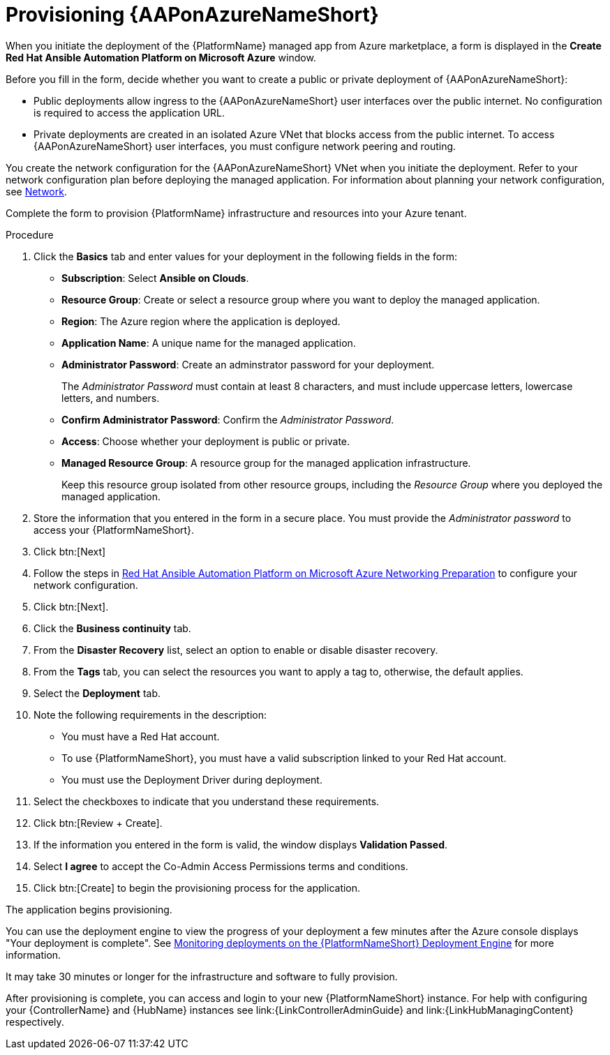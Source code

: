 [id="proc-azure-provisioning-aap_{context}"]

= Provisioning {AAPonAzureNameShort}

[role="_abstract"]
When you initiate the deployment of the {PlatformName} managed app from Azure marketplace, a form is displayed in the *Create Red Hat Ansible Automation Platform on Microsoft Azure* window.

Before you fill in the form, decide whether you want to create a public or private deployment of {AAPonAzureNameShort}:

* Public deployments allow ingress to the {AAPonAzureNameShort} user interfaces over the public internet. No configuration is required to access the application URL.
* Private deployments are created in an isolated Azure VNet that blocks access from the public internet. To access {AAPonAzureNameShort} user interfaces, you must configure network peering and routing.

You create the network configuration for the {AAPonAzureNameShort} VNet when you initiate the deployment.
Refer to your network configuration plan before deploying the managed application.
For information about planning your network configuration, see
xref:con-azure-network_azure-install-prerequisites[Network].

Complete the form to provision {PlatformName} infrastructure and resources into your Azure tenant.

.Procedure

. Click the *Basics* tab and enter values for your deployment in the following fields in the form:
  * *Subscription*: Select *Ansible on Clouds*.
  * *Resource Group*: Create or select a resource group where you want to deploy the managed application.
  * *Region*: The Azure region where the application is deployed.
  * *Application Name*: A unique name for the managed application.
  * *Administrator Password*: Create an adminstrator password for your deployment.
+
The _Administrator Password_ must contain at least 8 characters, and must include uppercase letters, lowercase letters, and numbers.
  * *Confirm Administrator Password*: Confirm the _Administrator Password_.
  * *Access*: Choose whether your deployment is public or private.
  * *Managed Resource Group*: A resource group for the managed application infrastructure.
+
Keep this resource group isolated from other resource groups, including the _Resource Group_ where you deployed the managed application.
. Store the information that you entered in the form in a secure place. You must provide the _Administrator password_ to access your {PlatformNameShort}.
. Click btn:[Next]
. Follow the steps in link:https://access.redhat.com/articles/6973251[Red Hat Ansible Automation Platform on Microsoft Azure Networking Preparation] to configure your network configuration.
. Click btn:[Next].
. Click the *Business continuity* tab.
. From the *Disaster Recovery* list, select an option to enable or disable disaster recovery.
. From the *Tags* tab, you can select the resources you want to apply a tag to, otherwise, the default applies.
. Select the *Deployment* tab.
. Note the following requirements in the description:
** You must have a Red Hat account.
** To use {PlatformNameShort}, you must have a valid subscription linked to your Red Hat account.
** You must use the Deployment Driver during deployment.
. Select the checkboxes to indicate that you understand these requirements.
. Click btn:[Review + Create].
. If the information you entered in the form is valid, the window displays *Validation Passed*.
. Select *I agree* to accept the Co-Admin Access Permissions terms and conditions.
. Click btn:[Create] to begin the provisioning process for the application.

The application begins provisioning.

You can use the deployment engine to view the progress of your deployment a few minutes after the Azure console displays "Your deployment is complete".
See xref:azure-monitor-deployment-engine_azure-deploy[Monitoring deployments on the {PlatformNameShort} Deployment Engine] for more information.

It may take 30 minutes or longer for the infrastructure and software to fully provision.

After provisioning is complete, you can access and login to your new {PlatformNameShort} instance.
For help with configuring your  {ControllerName} and {HubName} instances see link:{LinkControllerAdminGuide} and link:{LinkHubManagingContent} respectively.



